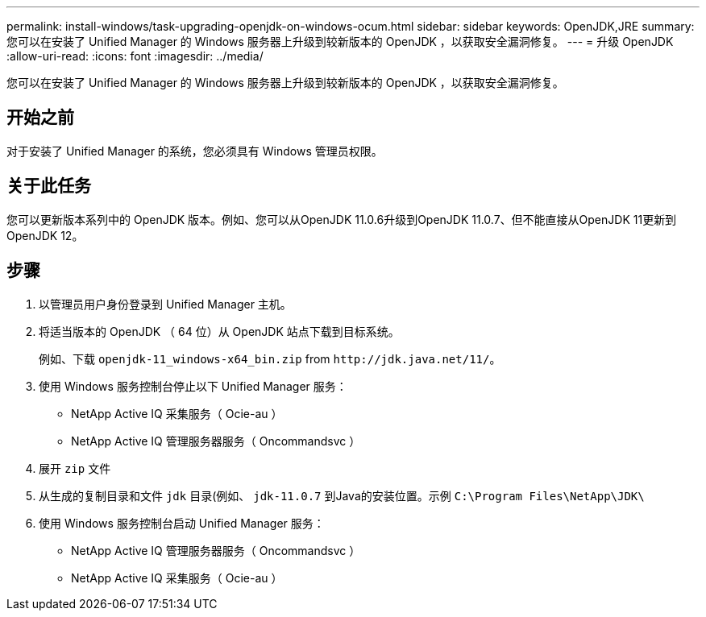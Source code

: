 ---
permalink: install-windows/task-upgrading-openjdk-on-windows-ocum.html 
sidebar: sidebar 
keywords: OpenJDK,JRE 
summary: 您可以在安装了 Unified Manager 的 Windows 服务器上升级到较新版本的 OpenJDK ，以获取安全漏洞修复。 
---
= 升级 OpenJDK
:allow-uri-read: 
:icons: font
:imagesdir: ../media/


[role="lead"]
您可以在安装了 Unified Manager 的 Windows 服务器上升级到较新版本的 OpenJDK ，以获取安全漏洞修复。



== 开始之前

对于安装了 Unified Manager 的系统，您必须具有 Windows 管理员权限。



== 关于此任务

您可以更新版本系列中的 OpenJDK 版本。例如、您可以从OpenJDK 11.0.6升级到OpenJDK 11.0.7、但不能直接从OpenJDK 11更新到OpenJDK 12。



== 步骤

. 以管理员用户身份登录到 Unified Manager 主机。
. 将适当版本的 OpenJDK （ 64 位）从 OpenJDK 站点下载到目标系统。
+
例如、下载 `openjdk-11_windows-x64_bin.zip` from `+http://jdk.java.net/11/+`。

. 使用 Windows 服务控制台停止以下 Unified Manager 服务：
+
** NetApp Active IQ 采集服务（ Ocie-au ）
** NetApp Active IQ 管理服务器服务（ Oncommandsvc ）


. 展开 `zip` 文件
. 从生成的复制目录和文件 `jdk` 目录(例如、 `jdk-11.0.7` 到Java的安装位置。示例 `C:\Program Files\NetApp\JDK\`
. 使用 Windows 服务控制台启动 Unified Manager 服务：
+
** NetApp Active IQ 管理服务器服务（ Oncommandsvc ）
** NetApp Active IQ 采集服务（ Ocie-au ）




